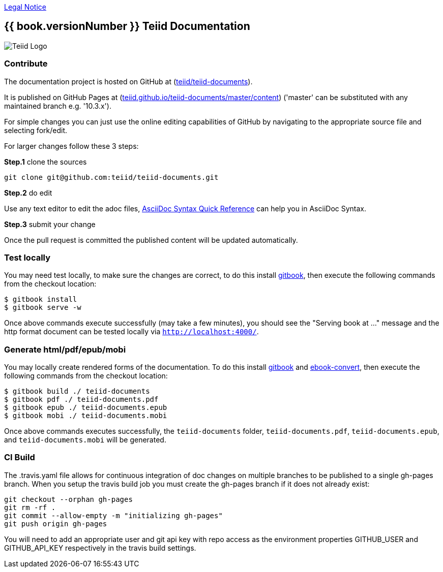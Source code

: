 
link:./Legal_Notice.adoc[Legal Notice]

== {{ book.versionNumber }} Teiid Documentation

image::cover_small.jpg[Teiid Logo]

=== Contribute

The documentation project is hosted on GitHub at (https://github.com/teiid/teiid-documents[teiid/teiid-documents]). 

It is published on GitHub Pages at (http://teiid.github.io/teiid-documents/master/content[teiid.github.io/teiid-documents/master/content]) ('master' can be substituted with any maintained branch e.g. '10.3.x'). 

For simple changes you can just use the online editing capabilities of GitHub by navigating to the appropriate source file and selecting fork/edit.

For larger changes follow these 3 steps:

*Step.1* clone the sources

----
git clone git@github.com:teiid/teiid-documents.git
---- 

*Step.2* do edit

Use any text editor to edit the adoc files, http://asciidoctor.org/docs/asciidoc-syntax-quick-reference/[AsciiDoc Syntax Quick Reference] can help you in AsciiDoc Syntax.

*Step.3* submit your change

Once the pull request is committed the published content will be updated automatically.

=== Test locally

You may need test locally, to make sure the changes are correct, to do this install https://github.com/GitbookIO/gitbook[gitbook], then execute the following commands from the checkout location:

----
$ gitbook install
$ gitbook serve -w
----

Once above commands execute successfully (may take a few minutes), you should see the "Serving book at ..." message and the http format document can be tested locally via `http://localhost:4000/`.

=== Generate html/pdf/epub/mobi 

You may locally create rendered forms of the documentation. To do this install https://github.com/GitbookIO/gitbook[gitbook] and https://download.calibre-ebook.com[ebook-convert], then execute the following commands from the checkout location:

----
$ gitbook build ./ teiid-documents
$ gitbook pdf ./ teiid-documents.pdf
$ gitbook epub ./ teiid-documents.epub
$ gitbook mobi ./ teiid-documents.mobi
----

Once above commands executes successfully, the `teiid-documents` folder, `teiid-documents.pdf`, `teiid-documents.epub`, and `teiid-documents.mobi` will be generated.

=== CI Build

The .travis.yaml file allows for continuous integration of doc changes on multiple branches to be published to a single gh-pages branch.  When you setup the travis build job you must create the gh-pages branch if it does not already exist:

----
git checkout --orphan gh-pages
git rm -rf .
git commit --allow-empty -m "initializing gh-pages"
git push origin gh-pages
----

You will need to add an appropriate user and git api key with repo access as the environment properties GITHUB_USER and GITHUB_API_KEY respectively in the travis build settings.
